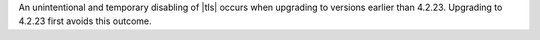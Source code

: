 An unintentional and temporary disabling of |tls| occurs when
upgrading to versions earlier than 4.2.23. Upgrading to 4.2.23
first avoids this outcome.

.. seealso::

  - :ref:`Ops Manager 4.2.23 release notes <opsmgr-server-4.2.23>`
  - :cve-id:`CVE-2021-20335`
